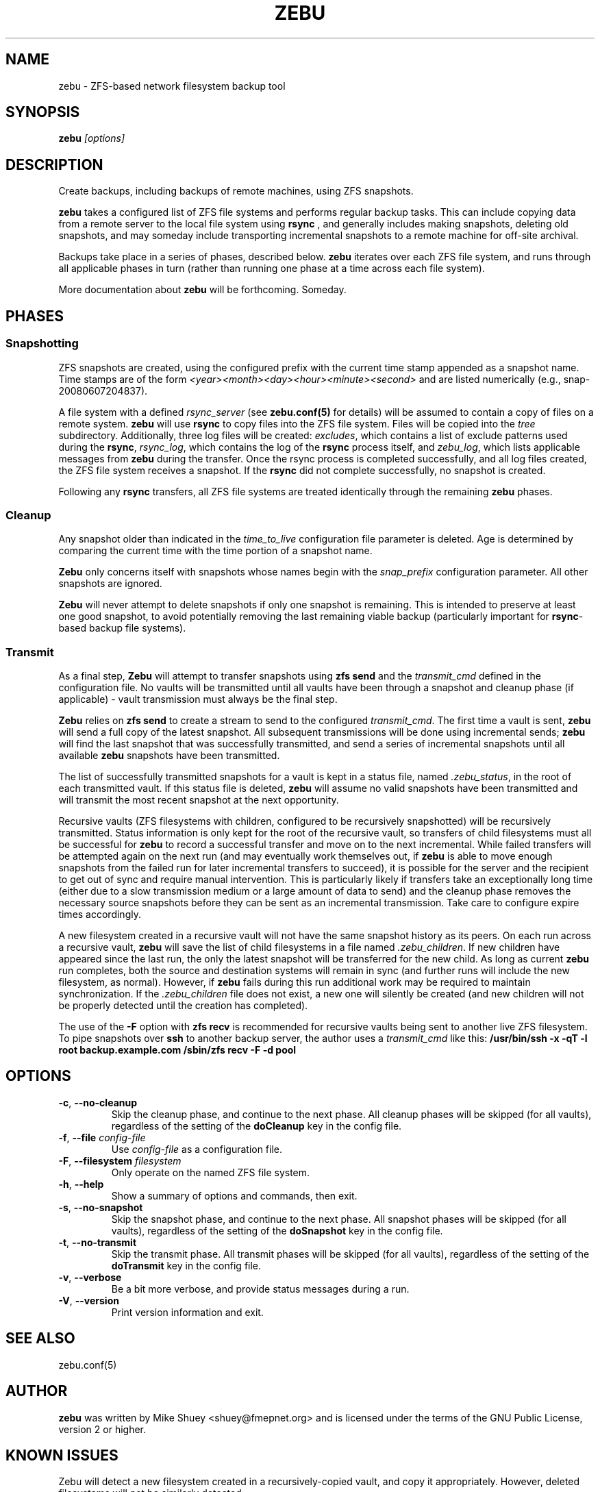 .TH ZEBU 1
.\" NAME should be all caps, SECTION should be 1-8, maybe w/ subsection
.\" other parms are allowed; see man(7), man(1)
.SH NAME
zebu \- ZFS-based network filesystem backup tool
.SH SYNOPSIS
.B zebu
.I [options]
.SH "DESCRIPTION"
Create backups, including backups of remote machines, using ZFS snapshots.
.PP
.BR zebu
takes a configured list of ZFS file systems and performs regular backup
tasks.  This can include copying data from a remote server to the local
file system using
.BR rsync
, and generally includes making snapshots, deleting old snapshots, and
may someday include transporting incremental snapshots to a remote machine
for off-site archival.
.PP
Backups take place in a series of phases, described below.
.BR zebu
iterates over each ZFS file system, and runs through all applicable phases
in turn (rather than running one phase at a time across each file system).
.PP
More documentation about
.BR zebu
will be forthcoming.  Someday.
.SH PHASES
.SS Snapshotting
ZFS snapshots are created, using the configured prefix with the current time
stamp appended as a snapshot name.  Time stamps are of the form
.I <year><month><day><hour><minute><second>
and are listed numerically (e.g., snap-20080607204837).
.PP
A file system with a defined
.I rsync_server
(see \fBzebu.conf(5)\fP for details) will be assumed to contain a copy of
files on a remote system.
.BR zebu
will use
.BR rsync
to copy files into the ZFS file system.  Files will be copied into the
.I tree
subdirectory.  Additionally, three log files will be created:
\fIexcludes\fP, which contains a list of exclude patterns used during the
\fBrsync\fP, \fIrsync_log\fP, which contains the log of the \fBrsync\fP
process itself, and \fIzebu_log\fP, which lists applicable messages from
.BR zebu
during the transfer.  Once the rsync process is completed successfully,
and all log files created, the ZFS file system receives a snapshot.  If the
.BR rsync
did not complete successfully, no snapshot is created.
.PP
Following any
.BR rsync
transfers, all ZFS file systems are treated identically through the remaining
.BR zebu
phases.
.SS Cleanup
Any snapshot older than indicated in the
\fItime_to_live\fP configuration file parameter is deleted.  Age is determined
by comparing the current time with the time portion of a snapshot name.
.PP
.BR Zebu
only concerns itself with snapshots whose names begin with the
.I snap_prefix
configuration parameter.  All other snapshots are ignored.
.PP
.BR Zebu
will never attempt to delete snapshots if only one snapshot is remaining.
This is intended to preserve at least one good snapshot, to avoid potentially
removing the last remaining viable backup (particularly important for
\fBrsync\fR-based backup file systems).
.SS Transmit
As a final step,
.BR Zebu
will attempt to transfer snapshots using
.BR "zfs send"
and the \fItransmit_cmd\fP defined in the configuration file.  No vaults will be
transmitted until all vaults have been through a snapshot and cleanup phase (if
applicable) - vault transmission must always be the final step.
.PP
.BR Zebu
relies on
.BR "zfs send"
to create a stream to send to the configured \fItransmit_cmd\fP.  The first time a
vault is sent,
.BR zebu
will send a full copy of the latest snapshot.  All subsequent transmissions will be done
using incremental sends;
.BR zebu
will find the last snapshot that was successfully transmitted, and send a series of
incremental snapshots until all available
.BR zebu
snapshots have been transmitted.
.PP
The list of successfully transmitted snapshots for a
vault is kept in a status file, named \fI.zebu_status\fP, in the root of each
transmitted vault.  If this status file is deleted,
.BR zebu
will assume no valid snapshots have been transmitted and will transmit the most
recent snapshot at the next opportunity.
.PP
Recursive vaults (ZFS filesystems with children, configured to be recursively
snapshotted) will be recursively transmitted.  Status information is only kept for
the root of the recursive vault, so transfers of child filesystems must all be
successful for
.BR zebu
to record a successful transfer and move on to the next incremental.  While failed
transfers will be attempted again on the next run (and may eventually work themselves
out, if
.BR zebu
is able to move enough snapshots from the failed run for later incremental transfers
to succeed), it is possible for the server and the recipient to get out of sync and
require manual intervention.  This is particularly likely if transfers take an
exceptionally long time (either due to a slow transmission medium or a large amount of
data to send) and the cleanup phase removes the necessary source snapshots before they
can be sent as an incremental transmission.  Take care to configure expire times
accordingly.
.PP
A new filesystem created in a recursive vault will not have the same snapshot
history as its peers.  On each run across a recursive vault,
.BR zebu
will save the list of child filesystems in a file named \fI.zebu_children\fP.
If new children have appeared since the last run, the only the latest
snapshot will be transferred for the new child.  As long as current
.BR zebu
run completes, both the source and destination systems will remain in sync
(and further runs will include the new filesystem, as normal).  However, if
.BR zebu
fails during this run additional work may be required to maintain
synchronization.
If the \fI.zebu_children\fP file does not exist, a new one will silently be
created (and new children will not be properly detected until the creation
has completed).
.PP
The use of the \fB-F\fR option with
.BR "zfs recv"
is recommended for recursive vaults being sent to another live ZFS filesystem.  To pipe
snapshots over
.BR ssh
to another backup server, the author uses a \fItransmit_cmd\fP like this:
.BR "/usr/bin/ssh -x -qT -l root backup.example.com /sbin/zfs recv -F -d pool"
.SH OPTIONS
.TP
\fB\-c\fR, \fB\-\-no-cleanup\fR
Skip the cleanup phase, and continue to the next phase.  All cleanup phases will be
skipped (for all vaults), regardless of the setting of the \fBdoCleanup\fR key in the
config file.
.TP
\fB\-f\fR, \fB\-\-file\fR \fIconfig-file\fR
Use
.I config-file
as a configuration file.
.TP
\fB\-F\fR, \fB\-\-filesystem\fR \fIfilesystem\fR
Only operate on the named ZFS file system.
.TP
\fB\-h\fR, \fB\-\-help\fR
Show a summary of options and commands, then exit.
.TP
\fB\-s\fR, \fB\-\-no-snapshot\fR
Skip the snapshot phase, and continue to the next phase.  All snapshot phases will be
skipped (for all vaults), regardless of the setting of the \fBdoSnapshot\fR key in the
config file.
.TP
\fB\-t\fR, \fB\-\-no-transmit\fR
Skip the transmit phase.  All transmit phases will be
skipped (for all vaults), regardless of the setting of the \fBdoTransmit\fR key in the
config file.
.TP
\fB\-v\fR, \fB\-\-verbose\fR
Be a bit more verbose, and provide status messages during a run.
.TP
\fB\-V\fR, \fB\-\-version\fR
Print version information and exit.
.SH SEE ALSO
.nf
zebu.conf(5)
.SH AUTHOR
\fBzebu\fR was written by Mike Shuey <shuey@fmepnet.org> and is licensed under
the terms of the GNU Public License, version 2 or higher.
.SH "KNOWN ISSUES"
Zebu will detect a new filesystem created in a recursively-copied vault, and
copy it appropriately.  However, deleted filesystems will not be similarly
detected.
